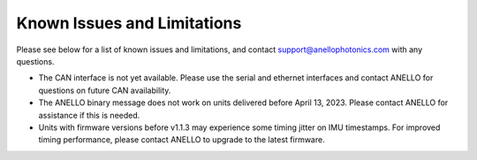 Known Issues and Limitations
==============================

Please see below for a list of known issues and limitations, and contact support@anellophotonics.com with any questions.


* The CAN interface is not yet available. Please use the serial and ethernet interfaces and contact ANELLO for questions on future CAN availability.

* The ANELLO binary message does not work on units delivered before April 13, 2023. Please contact ANELLO for assistance if this is needed.

* Units with firmware versions before v1.1.3 may experience some timing jitter on IMU timestamps. For improved timing performance, please contact ANELLO to upgrade to the latest firmware.
 